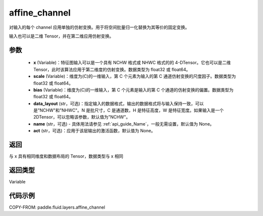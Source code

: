 .. _cn_api_fluid_layers_affine_channel:

affine_channel
-------------------------------

.. py:function:: paddle.fluid.layers.affine_channel(x, scale=None, bias=None, data_layout='NCHW', name=None,act=None)




对输入的每个 channel 应用单独的仿射变换。用于将空间批量归一化替换为其等价的固定变换。

输入也可以是二维 Tensor，并在第二维应用仿射变换。

参数
::::::::::::

  - **x** (Variable)：特征图输入可以是一个具有 NCHW 格式或 NHWC 格式的的 4-DTensor。它也可以是二维 Tensor，此时该算法应用于第二维度的仿射变换。数据类型为 float32 或 float64。
  - **scale** (Variable)：维度为(C)的一维输入，第 C 个元素为输入的第 C 通道仿射变换的尺度因子。数据类型为 float32 或 float64。
  - **bias** (Variable)：维度为(C)的一维输入，第 C 个元素是输入的第 C 个通道的仿射变换的偏置。数据类型为 float32 或 float64。
  - **data_layout** (str，可选)：指定输入的数据格式，输出的数据格式将与输入保持一致，可以是"NCHW"和"NHWC"。N 是批尺寸，C 是通道数，H 是特征高度，W 是特征宽度。如果输入是一个 2DTensor，可以忽略该参数，默认值为"NCHW"。
  - **name** (str，可选) - 具体用法请参见 :ref:`api_guide_Name`，一般无需设置，默认值为 None。
  - **act** (str，可选)：应用于该层输出的激活函数，默认值为 None。

返回
::::::::::::
与 x 具有相同维度和数据布局的 Tensor，数据类型与 x 相同

返回类型
::::::::::::
Variable

代码示例
::::::::::::

COPY-FROM: paddle.fluid.layers.affine_channel
